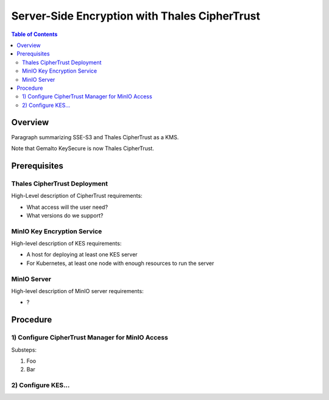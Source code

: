 ==============================================
Server-Side Encryption with Thales CipherTrust
==============================================

.. default-domain:: minio

.. contents:: Table of Contents
   :local:
   :depth: 2

Overview
--------

Paragraph summarizing SSE-S3 and Thales CipherTrust as a KMS.

Note that Gemalto KeySecure is now Thales CipherTrust. 

Prerequisites
-------------

Thales CipherTrust Deployment
~~~~~~~~~~~~~~~~~~~~~~~~~~~~~

High-Level description of CipherTrust requirements:

- What access will the user need?
- What versions do we support?

MinIO Key Encryption Service
~~~~~~~~~~~~~~~~~~~~~~~~~~~~

High-level description of KES requirements:

- A host for deploying at least one KES server
- For Kubernetes, at least one node with enough resources to run the server

MinIO Server
~~~~~~~~~~~~

High-level description of MinIO server requirements:

- ?

Procedure
---------

1) Configure CipherTrust Manager for MinIO Access
~~~~~~~~~~~~~~~~~~~~~~~~~~~~~~~~~~~~~~~~~~~~~~~~~

Substeps:

1. Foo

2. Bar

2) Configure KES...
~~~~~~~~~~~~~~~~~~~
